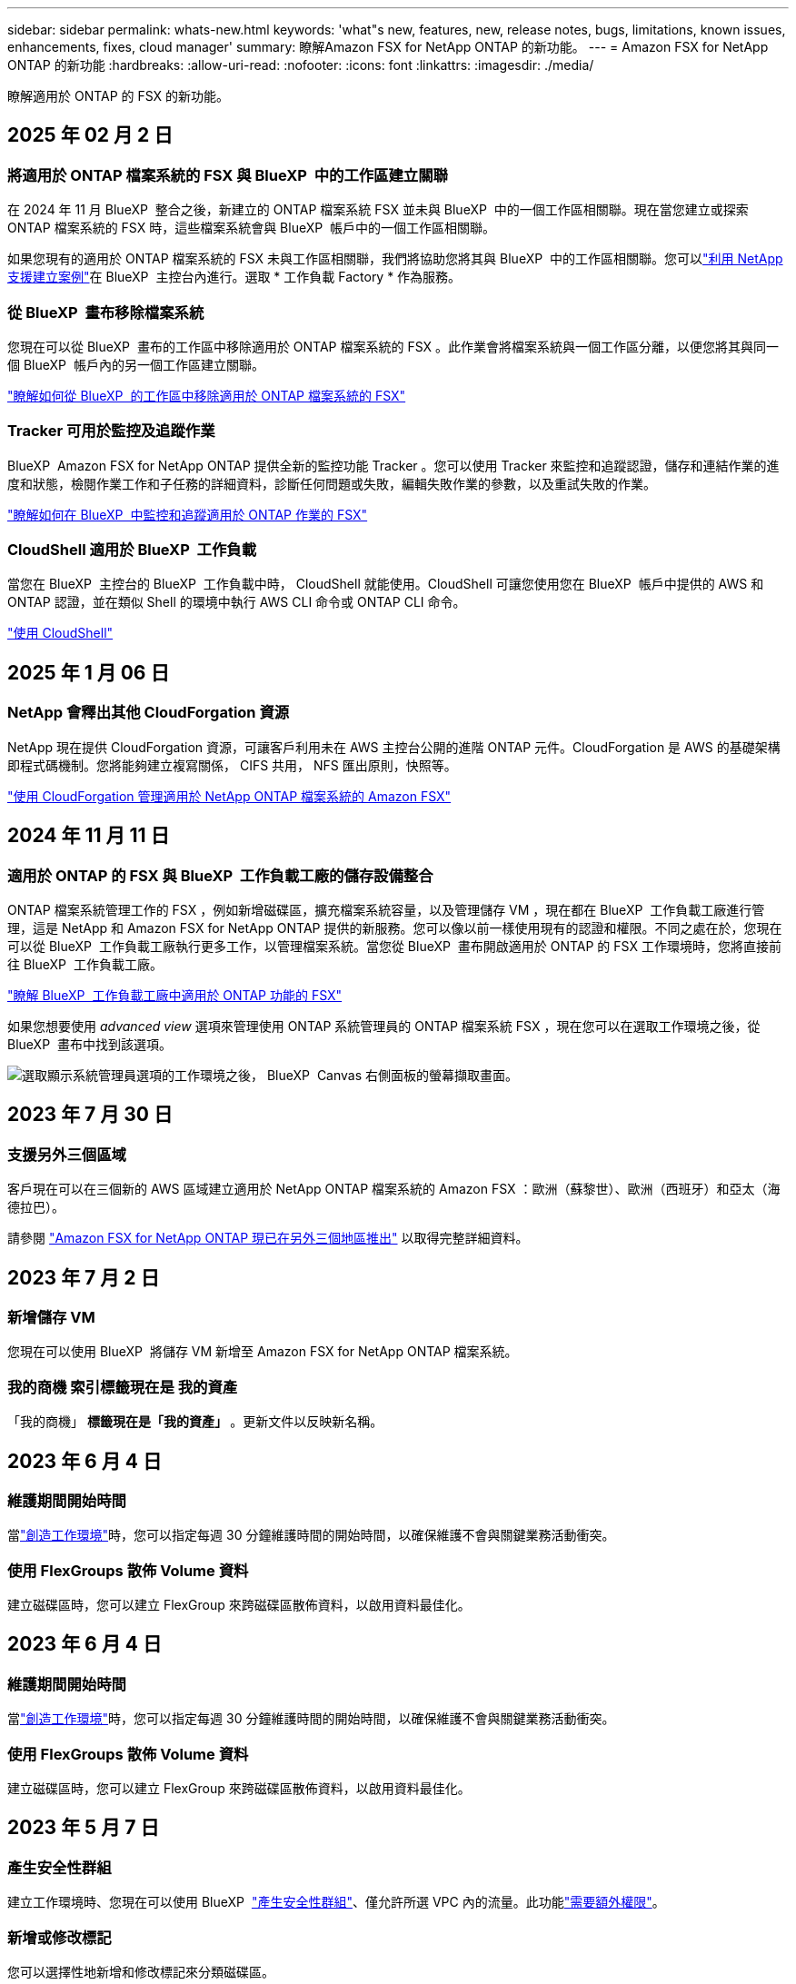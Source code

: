 ---
sidebar: sidebar 
permalink: whats-new.html 
keywords: 'what"s new, features, new, release notes, bugs, limitations, known issues, enhancements, fixes, cloud manager' 
summary: 瞭解Amazon FSX for NetApp ONTAP 的新功能。 
---
= Amazon FSX for NetApp ONTAP 的新功能
:hardbreaks:
:allow-uri-read: 
:nofooter: 
:icons: font
:linkattrs: 
:imagesdir: ./media/


[role="lead"]
瞭解適用於 ONTAP 的 FSX 的新功能。



== 2025 年 02 月 2 日



=== 將適用於 ONTAP 檔案系統的 FSX 與 BlueXP  中的工作區建立關聯

在 2024 年 11 月 BlueXP  整合之後，新建立的 ONTAP 檔案系統 FSX 並未與 BlueXP  中的一個工作區相關聯。現在當您建立或探索 ONTAP 檔案系統的 FSX 時，這些檔案系統會與 BlueXP  帳戶中的一個工作區相關聯。

如果您現有的適用於 ONTAP 檔案系統的 FSX 未與工作區相關聯，我們將協助您將其與 BlueXP  中的工作區相關聯。您可以link:https://docs.netapp.com/us-en/bluexp-setup-admin/task-get-help.html#create-a-case-with-netapp-support["利用 NetApp 支援建立案例"^]在 BlueXP  主控台內進行。選取 * 工作負載 Factory * 作為服務。



=== 從 BlueXP  畫布移除檔案系統

您現在可以從 BlueXP  畫布的工作區中移除適用於 ONTAP 檔案系統的 FSX 。此作業會將檔案系統與一個工作區分離，以便您將其與同一個 BlueXP  帳戶內的另一個工作區建立關聯。

link:https://docs.netapp.com/us-en/bluexp-fsx-ontap/use/task-remove-filesystem.html["瞭解如何從 BlueXP  的工作區中移除適用於 ONTAP 檔案系統的 FSX"^]



=== Tracker 可用於監控及追蹤作業

BlueXP  Amazon FSX for NetApp ONTAP 提供全新的監控功能 Tracker 。您可以使用 Tracker 來監控和追蹤認證，儲存和連結作業的進度和狀態，檢閱作業工作和子任務的詳細資料，診斷任何問題或失敗，編輯失敗作業的參數，以及重試失敗的作業。

link:https://docs.netapp.com/us-en/bluexp-fsx-ontap/use/task-monitor-operations.html["瞭解如何在 BlueXP  中監控和追蹤適用於 ONTAP 作業的 FSX"^]



=== CloudShell 適用於 BlueXP  工作負載

當您在 BlueXP  主控台的 BlueXP  工作負載中時， CloudShell 就能使用。CloudShell 可讓您使用您在 BlueXP  帳戶中提供的 AWS 和 ONTAP 認證，並在類似 Shell 的環境中執行 AWS CLI 命令或 ONTAP CLI 命令。

link:https://docs.netapp.com/us-en/workload-setup-admin/use-cloudshell.html#before-you-begin["使用 CloudShell"^]



== 2025 年 1 月 06 日



=== NetApp 會釋出其他 CloudForgation 資源

NetApp 現在提供 CloudForgation 資源，可讓客戶利用未在 AWS 主控台公開的進階 ONTAP 元件。CloudForgation 是 AWS 的基礎架構即程式碼機制。您將能夠建立複寫關係， CIFS 共用， NFS 匯出原則，快照等。

link:https://docs.netapp.com/us-en/bluexp-fsx-ontap/use/task-manage-working-environment.html["使用 CloudForgation 管理適用於 NetApp ONTAP 檔案系統的 Amazon FSX"]



== 2024 年 11 月 11 日



=== 適用於 ONTAP 的 FSX 與 BlueXP  工作負載工廠的儲存設備整合

ONTAP 檔案系統管理工作的 FSX ，例如新增磁碟區，擴充檔案系統容量，以及管理儲存 VM ，現在都在 BlueXP  工作負載工廠進行管理，這是 NetApp 和 Amazon FSX for NetApp ONTAP 提供的新服務。您可以像以前一樣使用現有的認證和權限。不同之處在於，您現在可以從 BlueXP  工作負載工廠執行更多工作，以管理檔案系統。當您從 BlueXP  畫布開啟適用於 ONTAP 的 FSX 工作環境時，您將直接前往 BlueXP  工作負載工廠。

link:https://docs.netapp.com/us-en/workload-fsx-ontap/learn-fsx-ontap.html#features["瞭解 BlueXP  工作負載工廠中適用於 ONTAP 功能的 FSX"^]

如果您想要使用 _advanced view_ 選項來管理使用 ONTAP 系統管理員的 ONTAP 檔案系統 FSX ，現在您可以在選取工作環境之後，從 BlueXP  畫布中找到該選項。

image:https://raw.githubusercontent.com/NetAppDocs/bluexp-fsx-ontap/main/media/screenshot-system-manager.png["選取顯示系統管理員選項的工作環境之後， BlueXP  Canvas 右側面板的螢幕擷取畫面。"]



== 2023 年 7 月 30 日



=== 支援另外三個區域

客戶現在可以在三個新的 AWS 區域建立適用於 NetApp ONTAP 檔案系統的 Amazon FSX ：歐洲（蘇黎世）、歐洲（西班牙）和亞太（海德拉巴）。

請參閱 link:https://aws.amazon.com/about-aws/whats-new/2023/04/amazon-fsx-netapp-ontap-three-regions/#:~:text=Customers%20can%20now%20create%20Amazon,file%20systems%20in%20the%20cloud["Amazon FSX for NetApp ONTAP 現已在另外三個地區推出"^] 以取得完整詳細資料。



== 2023 年 7 月 2 日



=== 新增儲存 VM

您現在可以使用 BlueXP  將儲存 VM 新增至 Amazon FSX for NetApp ONTAP 檔案系統。



=== ** 我的商機 ** 索引標籤現在是 ** 我的資產 **

「我的商機」 ** 標籤現在是「我的資產」 ** 。更新文件以反映新名稱。



== 2023 年 6 月 4 日



=== 維護期間開始時間

當link:https://docs.netapp.com/us-en/bluexp-fsx-ontap/use/task-creating-fsx-working-environment.html#create-an-amazon-fsx-for-netapp-ontap-working-environment["創造工作環境"]時，您可以指定每週 30 分鐘維護時間的開始時間，以確保維護不會與關鍵業務活動衝突。



=== 使用 FlexGroups 散佈 Volume 資料

建立磁碟區時，您可以建立 FlexGroup 來跨磁碟區散佈資料，以啟用資料最佳化。



== 2023 年 6 月 4 日



=== 維護期間開始時間

當link:https://docs.netapp.com/us-en/bluexp-fsx-ontap/use/task-creating-fsx-working-environment.html#create-an-amazon-fsx-for-netapp-ontap-working-environment["創造工作環境"]時，您可以指定每週 30 分鐘維護時間的開始時間，以確保維護不會與關鍵業務活動衝突。



=== 使用 FlexGroups 散佈 Volume 資料

建立磁碟區時，您可以建立 FlexGroup 來跨磁碟區散佈資料，以啟用資料最佳化。



== 2023 年 5 月 7 日



=== 產生安全性群組

建立工作環境時、您現在可以使用 BlueXP  link:https://docs.netapp.com/us-en/bluexp-fsx-ontap/use/task-creating-fsx-working-environment.html#create-an-amazon-fsx-for-netapp-ontap-working-environment["產生安全性群組"]、僅允許所選 VPC 內的流量。此功能link:https://docs.netapp.com/us-en/bluexp-fsx-ontap/requirements/task-setting-up-permissions-fsx.html["需要額外權限"]。



=== 新增或修改標記

您可以選擇性地新增和修改標記來分類磁碟區。



== 2023 年 4 月 2 日



=== IOPS 上限增加

IOPS 上限增加、可手動或自動進行資源配置、最高可達 16 、 000 次。



== 2023年3月5日



=== 使用者介面已增強

使用者介面已進行改善、文件中已更新螢幕擷取畫面。



== 2023年1月1日



=== 自動容量管理

您現在可以選擇啟用link:https://docs.netapp.com/us-en/bluexp-fsx-ontap/use/task-manage-working-environment.html#manage-automatic-capacity["自動容量管理"]、根據需求新增遞增儲存設備。自動容量管理會定期輪詢叢集、以評估需求、並自動增加儲存容量、增量為叢集最大容量的 10% 至 80% 。



== 2022年9月18日



=== 變更儲存容量和IOPS

您現在可以link:https://docs.netapp.com/us-en/bluexp-fsx-ontap/use/task-manage-working-environment.html#change-storage-capacity-and-IOPS["變更儲存容量和IOPS"]在建立適用於 ONTAP 工作環境的 FSX 之後、隨時使用。



== 2022年7月31日



=== * 我的遺產 * 功能

如果您先前已將 AWS 認證提供給 Cloud Manager 、新的 * My 莊園 * 功能可自動探索並建議使用 Cloud Manager 來新增和管理 ONTAP 檔案系統的 FSX 。您也可以透過「 * 我的資產 * 」標籤來檢閱可用的資料服務。

link:https://docs.netapp.com/us-en/bluexp-fsx-ontap/use/task-creating-fsx-working-environment.html#discover-an-existing-fsx-for-ontap-file-system["使用 My 莊園探索適用於 ONTAP 的 FSX"]



=== 變更處理量容量

您現在可以link:https://docs.netapp.com/us-en/bluexp-fsx-ontap/use/task-manage-working-environment.html#change-throughput-capacity["變更處理量容量"]在建立適用於 ONTAP 工作環境的 FSX 之後、隨時使用。



=== 複寫及同步資料

您現在可以使用適用於 ONTAP 的 FSX 做為來源，將資料複寫並同步到內部部署和其他適用於 ONTAP 系統的 FSX 。



=== 建立 iSCSI Volume

您現在可以使用 Cloud Manager 在適用於 ONTAP 的 FSX 中建立 iSCSI Volume 。



== 2022年7月3日



=== 支援單一或多重可用度 Zon

您現在可以選取單一或多個可用度區域HA部署模式。

link:https://docs.netapp.com/us-en/bluexp-fsx-ontap/use/task-creating-fsx-working-environment.html#create-an-amazon-fsx-for-ontap-working-environment["建立FSX以利ONTAP 不工作環境"]



=== 支援 GovCloud 帳戶驗證

Cloud Manager現在支援AWS GovCloud帳戶驗證。

link:https://docs.netapp.com/us-en/bluexp-fsx-ontap/requirements/task-setting-up-permissions-fsx.html#set-up-the-iam-role["設定IAM角色"]



== 2022年2月27日



=== 承擔IAM角色

當您建立FSXfor ONTAP the Sfor the Syn可使用 環境時、您現在必須提供IAM角色的ARN、Cloud Manager可用來建立FSXfor ONTAP the Synfrole工作環境。您先前需要提供AWS存取金鑰。

link:https://docs.netapp.com/us-en/bluexp-fsx-ontap/requirements/task-setting-up-permissions-fsx.html["瞭解如何設定FSX for ONTAP Sfor Sfor Sfor的權限"]。



== 2021年10月31日



=== 使用Cloud Manager API建立iSCSI Volume

您可以ONTAP 使用Cloud Manager API為FSX建立iSCSI Volume以供使用、並在工作環境中加以管理。



=== 建立Volume時、請選取Volume單位

在 ONTAP 的 FSX 中建立 Volume 時，您可以選擇 Volume 單位（ GiB 或 TiB ）。



== 2021年10月4日



=== 使用Cloud Manager建立CIFS Volume

現在您可以使用 Cloud Manager 在適用於 ONTAP 的 FSX 中建立 CIFS Volume 。



=== 使用Cloud Manager編輯Volume

現在您可以使用 Cloud Manager 編輯適用於 ONTAP Volume 的 FSX 。



== 2021年9月2日



=== 支援Amazon FSX for NetApp ONTAP 功能

* link:https://docs.aws.amazon.com/fsx/latest/ONTAPGuide/what-is-fsx-ontap.html["Amazon FSX for NetApp ONTAP 產品"^] 是一項完整的託管服務、可讓客戶啟動及執行採用NetApp ONTAP 的一套資訊儲存作業系統的檔案系統。FSX for ONTAP VMware提供NetApp客戶在內部部署所使用的相同功能、效能和管理功能、以及原生AWS服務的簡易性、敏捷度、安全性和擴充性。
+
link:https://docs.netapp.com/us-en/bluexp-fsx-ontap/start/concept-fsx-aws.html["瞭解Amazon FSX for NetApp ONTAP 的功能"]。

* 您可以在ONTAP Cloud Manager中設定FSXfor Sfor Sfor Sfor Sf有效 工作環境。
+
link:https://docs.netapp.com/us-en/bluexp-fsx-ontap/use/task-creating-fsx-working-environment.html["建立Amazon FSX for NetApp ONTAP 的作業環境"]。

* 使用AWS和Cloud Manager中的Connector、您可以建立及管理磁碟區、複寫資料、並將FSX for ONTAP 效益與NetApp雲端服務整合、例如Data Sense和Cloud Sync Sf4。
+
link:https://docs.netapp.com/us-en/bluexp-classification/task-scanning-fsx.html["開始使用Cloud Data Sense for Amazon FSX for NetApp ONTAP 解決方案"^]。



